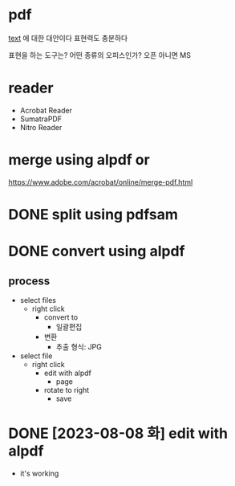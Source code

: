 * pdf

[[file:text.org][text]] 에 대한 대안이다
표현력도 충분하다

표현을 하는 도구는?
어떤 종류의 오피스인가? 오픈 아니면 MS

* reader

- Acrobat Reader
- SumatraPDF
- Nitro Reader

* merge using alpdf or

https://www.adobe.com/acrobat/online/merge-pdf.html

* DONE split using pdfsam
* DONE convert using alpdf

** process

- select files
  - right click 
    - convert to
      - 일괄편집
	- 변환
	  - 추출 형식: JPG
- select file
  - right click
    - edit with alpdf
      - page
	- rotate to right
	  - save

* DONE [2023-08-08 화] edit with alpdf

- it's working
